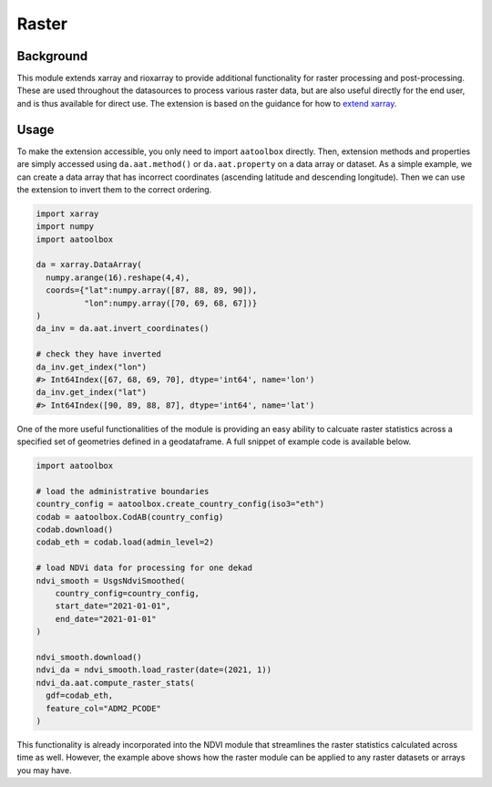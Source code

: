 Raster
======

Background
----------

This module extends xarray and rioxarray to provide
additional functionality for raster processing and
post-processing. These are used throughout the
datasources to process various raster data, but are
also useful directly for the end user, and is thus
available for direct use. The extension is based on the
guidance for how to `extend xarray
<http://xarray.pydata.org/en/stable/internals/extending-xarray.html>`_.

Usage
-----

To make the extension accessible, you only need to import
``aatoolbox`` directly. Then, extension methods and properties
are simply accessed using ``da.aat.method()`` or
``da.aat.property`` on a data array or dataset.  As a simple
example, we can create a data array that has
incorrect coordinates (ascending latitude and descending
longitude). Then we can use the extension to invert them to
the correct ordering.

.. code-block:: python

    import xarray
    import numpy
    import aatoolbox

    da = xarray.DataArray(
      numpy.arange(16).reshape(4,4),
      coords={"lat":numpy.array([87, 88, 89, 90]),
              "lon":numpy.array([70, 69, 68, 67])}
    )
    da_inv = da.aat.invert_coordinates()

    # check they have inverted
    da_inv.get_index("lon")
    #> Int64Index([67, 68, 69, 70], dtype='int64', name='lon')
    da_inv.get_index("lat")
    #> Int64Index([90, 89, 88, 87], dtype='int64', name='lat')

One of the more useful functionalities of the module
is providing an easy ability to calcuate raster statistics
across a specified set of geometries defined in a geodataframe.
A full snippet of example code is available below.

.. code-block:: python

    import aatoolbox

    # load the administrative boundaries
    country_config = aatoolbox.create_country_config(iso3="eth")
    codab = aatoolbox.CodAB(country_config)
    codab.download()
    codab_eth = codab.load(admin_level=2)

    # load NDVi data for processing for one dekad
    ndvi_smooth = UsgsNdviSmoothed(
        country_config=country_config,
        start_date="2021-01-01",
        end_date="2021-01-01"
    )

    ndvi_smooth.download()
    ndvi_da = ndvi_smooth.load_raster(date=(2021, 1))
    ndvi_da.aat.compute_raster_stats(
      gdf=codab_eth,
      feature_col="ADM2_PCODE"
    )

This functionality is already incorporated into the NDVI module that
streamlines the raster statistics calculated across time as well.
However, the example above shows how the raster module can be applied
to any raster datasets or arrays you may have.
